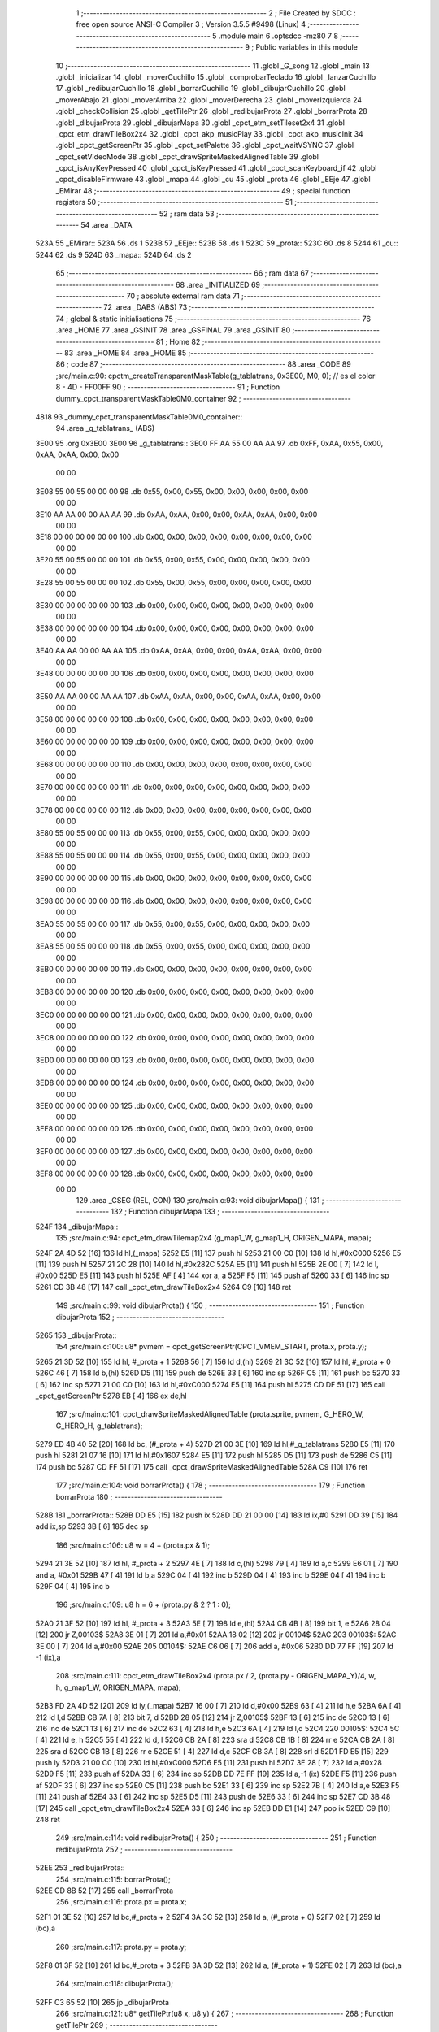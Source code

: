                               1 ;--------------------------------------------------------
                              2 ; File Created by SDCC : free open source ANSI-C Compiler
                              3 ; Version 3.5.5 #9498 (Linux)
                              4 ;--------------------------------------------------------
                              5 	.module main
                              6 	.optsdcc -mz80
                              7 	
                              8 ;--------------------------------------------------------
                              9 ; Public variables in this module
                             10 ;--------------------------------------------------------
                             11 	.globl _G_song
                             12 	.globl _main
                             13 	.globl _inicializar
                             14 	.globl _moverCuchillo
                             15 	.globl _comprobarTeclado
                             16 	.globl _lanzarCuchillo
                             17 	.globl _redibujarCuchillo
                             18 	.globl _borrarCuchillo
                             19 	.globl _dibujarCuchillo
                             20 	.globl _moverAbajo
                             21 	.globl _moverArriba
                             22 	.globl _moverDerecha
                             23 	.globl _moverIzquierda
                             24 	.globl _checkCollision
                             25 	.globl _getTilePtr
                             26 	.globl _redibujarProta
                             27 	.globl _borrarProta
                             28 	.globl _dibujarProta
                             29 	.globl _dibujarMapa
                             30 	.globl _cpct_etm_setTileset2x4
                             31 	.globl _cpct_etm_drawTileBox2x4
                             32 	.globl _cpct_akp_musicPlay
                             33 	.globl _cpct_akp_musicInit
                             34 	.globl _cpct_getScreenPtr
                             35 	.globl _cpct_setPalette
                             36 	.globl _cpct_waitVSYNC
                             37 	.globl _cpct_setVideoMode
                             38 	.globl _cpct_drawSpriteMaskedAlignedTable
                             39 	.globl _cpct_isAnyKeyPressed
                             40 	.globl _cpct_isKeyPressed
                             41 	.globl _cpct_scanKeyboard_if
                             42 	.globl _cpct_disableFirmware
                             43 	.globl _mapa
                             44 	.globl _cu
                             45 	.globl _prota
                             46 	.globl _EEje
                             47 	.globl _EMirar
                             48 ;--------------------------------------------------------
                             49 ; special function registers
                             50 ;--------------------------------------------------------
                             51 ;--------------------------------------------------------
                             52 ; ram data
                             53 ;--------------------------------------------------------
                             54 	.area _DATA
   523A                      55 _EMirar::
   523A                      56 	.ds 1
   523B                      57 _EEje::
   523B                      58 	.ds 1
   523C                      59 _prota::
   523C                      60 	.ds 8
   5244                      61 _cu::
   5244                      62 	.ds 9
   524D                      63 _mapa::
   524D                      64 	.ds 2
                             65 ;--------------------------------------------------------
                             66 ; ram data
                             67 ;--------------------------------------------------------
                             68 	.area _INITIALIZED
                             69 ;--------------------------------------------------------
                             70 ; absolute external ram data
                             71 ;--------------------------------------------------------
                             72 	.area _DABS (ABS)
                             73 ;--------------------------------------------------------
                             74 ; global & static initialisations
                             75 ;--------------------------------------------------------
                             76 	.area _HOME
                             77 	.area _GSINIT
                             78 	.area _GSFINAL
                             79 	.area _GSINIT
                             80 ;--------------------------------------------------------
                             81 ; Home
                             82 ;--------------------------------------------------------
                             83 	.area _HOME
                             84 	.area _HOME
                             85 ;--------------------------------------------------------
                             86 ; code
                             87 ;--------------------------------------------------------
                             88 	.area _CODE
                             89 ;src/main.c:90: cpctm_createTransparentMaskTable(g_tablatrans, 0x3E00, M0, 0); // es el color 8 - 4D - FF00FF
                             90 ;	---------------------------------
                             91 ; Function dummy_cpct_transparentMaskTable0M0_container
                             92 ; ---------------------------------
   4818                      93 _dummy_cpct_transparentMaskTable0M0_container::
                             94 	.area _g_tablatrans_ (ABS) 
   3E00                      95 	.org 0x3E00 
   3E00                      96 	 _g_tablatrans::
   3E00 FF AA 55 00 AA AA    97 	.db 0xFF, 0xAA, 0x55, 0x00, 0xAA, 0xAA, 0x00, 0x00 
        00 00
   3E08 55 00 55 00 00 00    98 	.db 0x55, 0x00, 0x55, 0x00, 0x00, 0x00, 0x00, 0x00 
        00 00
   3E10 AA AA 00 00 AA AA    99 	.db 0xAA, 0xAA, 0x00, 0x00, 0xAA, 0xAA, 0x00, 0x00 
        00 00
   3E18 00 00 00 00 00 00   100 	.db 0x00, 0x00, 0x00, 0x00, 0x00, 0x00, 0x00, 0x00 
        00 00
   3E20 55 00 55 00 00 00   101 	.db 0x55, 0x00, 0x55, 0x00, 0x00, 0x00, 0x00, 0x00 
        00 00
   3E28 55 00 55 00 00 00   102 	.db 0x55, 0x00, 0x55, 0x00, 0x00, 0x00, 0x00, 0x00 
        00 00
   3E30 00 00 00 00 00 00   103 	.db 0x00, 0x00, 0x00, 0x00, 0x00, 0x00, 0x00, 0x00 
        00 00
   3E38 00 00 00 00 00 00   104 	.db 0x00, 0x00, 0x00, 0x00, 0x00, 0x00, 0x00, 0x00 
        00 00
   3E40 AA AA 00 00 AA AA   105 	.db 0xAA, 0xAA, 0x00, 0x00, 0xAA, 0xAA, 0x00, 0x00 
        00 00
   3E48 00 00 00 00 00 00   106 	.db 0x00, 0x00, 0x00, 0x00, 0x00, 0x00, 0x00, 0x00 
        00 00
   3E50 AA AA 00 00 AA AA   107 	.db 0xAA, 0xAA, 0x00, 0x00, 0xAA, 0xAA, 0x00, 0x00 
        00 00
   3E58 00 00 00 00 00 00   108 	.db 0x00, 0x00, 0x00, 0x00, 0x00, 0x00, 0x00, 0x00 
        00 00
   3E60 00 00 00 00 00 00   109 	.db 0x00, 0x00, 0x00, 0x00, 0x00, 0x00, 0x00, 0x00 
        00 00
   3E68 00 00 00 00 00 00   110 	.db 0x00, 0x00, 0x00, 0x00, 0x00, 0x00, 0x00, 0x00 
        00 00
   3E70 00 00 00 00 00 00   111 	.db 0x00, 0x00, 0x00, 0x00, 0x00, 0x00, 0x00, 0x00 
        00 00
   3E78 00 00 00 00 00 00   112 	.db 0x00, 0x00, 0x00, 0x00, 0x00, 0x00, 0x00, 0x00 
        00 00
   3E80 55 00 55 00 00 00   113 	.db 0x55, 0x00, 0x55, 0x00, 0x00, 0x00, 0x00, 0x00 
        00 00
   3E88 55 00 55 00 00 00   114 	.db 0x55, 0x00, 0x55, 0x00, 0x00, 0x00, 0x00, 0x00 
        00 00
   3E90 00 00 00 00 00 00   115 	.db 0x00, 0x00, 0x00, 0x00, 0x00, 0x00, 0x00, 0x00 
        00 00
   3E98 00 00 00 00 00 00   116 	.db 0x00, 0x00, 0x00, 0x00, 0x00, 0x00, 0x00, 0x00 
        00 00
   3EA0 55 00 55 00 00 00   117 	.db 0x55, 0x00, 0x55, 0x00, 0x00, 0x00, 0x00, 0x00 
        00 00
   3EA8 55 00 55 00 00 00   118 	.db 0x55, 0x00, 0x55, 0x00, 0x00, 0x00, 0x00, 0x00 
        00 00
   3EB0 00 00 00 00 00 00   119 	.db 0x00, 0x00, 0x00, 0x00, 0x00, 0x00, 0x00, 0x00 
        00 00
   3EB8 00 00 00 00 00 00   120 	.db 0x00, 0x00, 0x00, 0x00, 0x00, 0x00, 0x00, 0x00 
        00 00
   3EC0 00 00 00 00 00 00   121 	.db 0x00, 0x00, 0x00, 0x00, 0x00, 0x00, 0x00, 0x00 
        00 00
   3EC8 00 00 00 00 00 00   122 	.db 0x00, 0x00, 0x00, 0x00, 0x00, 0x00, 0x00, 0x00 
        00 00
   3ED0 00 00 00 00 00 00   123 	.db 0x00, 0x00, 0x00, 0x00, 0x00, 0x00, 0x00, 0x00 
        00 00
   3ED8 00 00 00 00 00 00   124 	.db 0x00, 0x00, 0x00, 0x00, 0x00, 0x00, 0x00, 0x00 
        00 00
   3EE0 00 00 00 00 00 00   125 	.db 0x00, 0x00, 0x00, 0x00, 0x00, 0x00, 0x00, 0x00 
        00 00
   3EE8 00 00 00 00 00 00   126 	.db 0x00, 0x00, 0x00, 0x00, 0x00, 0x00, 0x00, 0x00 
        00 00
   3EF0 00 00 00 00 00 00   127 	.db 0x00, 0x00, 0x00, 0x00, 0x00, 0x00, 0x00, 0x00 
        00 00
   3EF8 00 00 00 00 00 00   128 	.db 0x00, 0x00, 0x00, 0x00, 0x00, 0x00, 0x00, 0x00 
        00 00
                            129 	.area _CSEG (REL, CON) 
                            130 ;src/main.c:93: void dibujarMapa() {
                            131 ;	---------------------------------
                            132 ; Function dibujarMapa
                            133 ; ---------------------------------
   524F                     134 _dibujarMapa::
                            135 ;src/main.c:94: cpct_etm_drawTilemap2x4 (g_map1_W, g_map1_H, ORIGEN_MAPA, mapa);
   524F 2A 4D 52      [16]  136 	ld	hl,(_mapa)
   5252 E5            [11]  137 	push	hl
   5253 21 00 C0      [10]  138 	ld	hl,#0xC000
   5256 E5            [11]  139 	push	hl
   5257 21 2C 28      [10]  140 	ld	hl,#0x282C
   525A E5            [11]  141 	push	hl
   525B 2E 00         [ 7]  142 	ld	l, #0x00
   525D E5            [11]  143 	push	hl
   525E AF            [ 4]  144 	xor	a, a
   525F F5            [11]  145 	push	af
   5260 33            [ 6]  146 	inc	sp
   5261 CD 3B 48      [17]  147 	call	_cpct_etm_drawTileBox2x4
   5264 C9            [10]  148 	ret
                            149 ;src/main.c:99: void dibujarProta() {
                            150 ;	---------------------------------
                            151 ; Function dibujarProta
                            152 ; ---------------------------------
   5265                     153 _dibujarProta::
                            154 ;src/main.c:100: u8* pvmem = cpct_getScreenPtr(CPCT_VMEM_START, prota.x, prota.y);
   5265 21 3D 52      [10]  155 	ld	hl, #_prota + 1
   5268 56            [ 7]  156 	ld	d,(hl)
   5269 21 3C 52      [10]  157 	ld	hl, #_prota + 0
   526C 46            [ 7]  158 	ld	b,(hl)
   526D D5            [11]  159 	push	de
   526E 33            [ 6]  160 	inc	sp
   526F C5            [11]  161 	push	bc
   5270 33            [ 6]  162 	inc	sp
   5271 21 00 C0      [10]  163 	ld	hl,#0xC000
   5274 E5            [11]  164 	push	hl
   5275 CD DF 51      [17]  165 	call	_cpct_getScreenPtr
   5278 EB            [ 4]  166 	ex	de,hl
                            167 ;src/main.c:101: cpct_drawSpriteMaskedAlignedTable (prota.sprite, pvmem, G_HERO_W, G_HERO_H, g_tablatrans);
   5279 ED 4B 40 52   [20]  168 	ld	bc, (#_prota + 4)
   527D 21 00 3E      [10]  169 	ld	hl,#_g_tablatrans
   5280 E5            [11]  170 	push	hl
   5281 21 07 16      [10]  171 	ld	hl,#0x1607
   5284 E5            [11]  172 	push	hl
   5285 D5            [11]  173 	push	de
   5286 C5            [11]  174 	push	bc
   5287 CD FF 51      [17]  175 	call	_cpct_drawSpriteMaskedAlignedTable
   528A C9            [10]  176 	ret
                            177 ;src/main.c:104: void borrarProta() {
                            178 ;	---------------------------------
                            179 ; Function borrarProta
                            180 ; ---------------------------------
   528B                     181 _borrarProta::
   528B DD E5         [15]  182 	push	ix
   528D DD 21 00 00   [14]  183 	ld	ix,#0
   5291 DD 39         [15]  184 	add	ix,sp
   5293 3B            [ 6]  185 	dec	sp
                            186 ;src/main.c:106: u8 w = 4 + (prota.px & 1);
   5294 21 3E 52      [10]  187 	ld	hl, #_prota + 2
   5297 4E            [ 7]  188 	ld	c,(hl)
   5298 79            [ 4]  189 	ld	a,c
   5299 E6 01         [ 7]  190 	and	a, #0x01
   529B 47            [ 4]  191 	ld	b,a
   529C 04            [ 4]  192 	inc	b
   529D 04            [ 4]  193 	inc	b
   529E 04            [ 4]  194 	inc	b
   529F 04            [ 4]  195 	inc	b
                            196 ;src/main.c:109: u8 h = 6 + (prota.py & 2 ? 1 : 0);
   52A0 21 3F 52      [10]  197 	ld	hl, #_prota + 3
   52A3 5E            [ 7]  198 	ld	e,(hl)
   52A4 CB 4B         [ 8]  199 	bit	1, e
   52A6 28 04         [12]  200 	jr	Z,00103$
   52A8 3E 01         [ 7]  201 	ld	a,#0x01
   52AA 18 02         [12]  202 	jr	00104$
   52AC                     203 00103$:
   52AC 3E 00         [ 7]  204 	ld	a,#0x00
   52AE                     205 00104$:
   52AE C6 06         [ 7]  206 	add	a, #0x06
   52B0 DD 77 FF      [19]  207 	ld	-1 (ix),a
                            208 ;src/main.c:111: cpct_etm_drawTileBox2x4 (prota.px / 2, (prota.py - ORIGEN_MAPA_Y)/4, w, h, g_map1_W, ORIGEN_MAPA, mapa);
   52B3 FD 2A 4D 52   [20]  209 	ld	iy,(_mapa)
   52B7 16 00         [ 7]  210 	ld	d,#0x00
   52B9 63            [ 4]  211 	ld	h,e
   52BA 6A            [ 4]  212 	ld	l,d
   52BB CB 7A         [ 8]  213 	bit	7, d
   52BD 28 05         [12]  214 	jr	Z,00105$
   52BF 13            [ 6]  215 	inc	de
   52C0 13            [ 6]  216 	inc	de
   52C1 13            [ 6]  217 	inc	de
   52C2 63            [ 4]  218 	ld	h,e
   52C3 6A            [ 4]  219 	ld	l,d
   52C4                     220 00105$:
   52C4 5C            [ 4]  221 	ld	e, h
   52C5 55            [ 4]  222 	ld	d, l
   52C6 CB 2A         [ 8]  223 	sra	d
   52C8 CB 1B         [ 8]  224 	rr	e
   52CA CB 2A         [ 8]  225 	sra	d
   52CC CB 1B         [ 8]  226 	rr	e
   52CE 51            [ 4]  227 	ld	d,c
   52CF CB 3A         [ 8]  228 	srl	d
   52D1 FD E5         [15]  229 	push	iy
   52D3 21 00 C0      [10]  230 	ld	hl,#0xC000
   52D6 E5            [11]  231 	push	hl
   52D7 3E 28         [ 7]  232 	ld	a,#0x28
   52D9 F5            [11]  233 	push	af
   52DA 33            [ 6]  234 	inc	sp
   52DB DD 7E FF      [19]  235 	ld	a,-1 (ix)
   52DE F5            [11]  236 	push	af
   52DF 33            [ 6]  237 	inc	sp
   52E0 C5            [11]  238 	push	bc
   52E1 33            [ 6]  239 	inc	sp
   52E2 7B            [ 4]  240 	ld	a,e
   52E3 F5            [11]  241 	push	af
   52E4 33            [ 6]  242 	inc	sp
   52E5 D5            [11]  243 	push	de
   52E6 33            [ 6]  244 	inc	sp
   52E7 CD 3B 48      [17]  245 	call	_cpct_etm_drawTileBox2x4
   52EA 33            [ 6]  246 	inc	sp
   52EB DD E1         [14]  247 	pop	ix
   52ED C9            [10]  248 	ret
                            249 ;src/main.c:114: void redibujarProta() {
                            250 ;	---------------------------------
                            251 ; Function redibujarProta
                            252 ; ---------------------------------
   52EE                     253 _redibujarProta::
                            254 ;src/main.c:115: borrarProta();
   52EE CD 8B 52      [17]  255 	call	_borrarProta
                            256 ;src/main.c:116: prota.px = prota.x;
   52F1 01 3E 52      [10]  257 	ld	bc,#_prota + 2
   52F4 3A 3C 52      [13]  258 	ld	a, (#_prota + 0)
   52F7 02            [ 7]  259 	ld	(bc),a
                            260 ;src/main.c:117: prota.py = prota.y;
   52F8 01 3F 52      [10]  261 	ld	bc,#_prota + 3
   52FB 3A 3D 52      [13]  262 	ld	a, (#_prota + 1)
   52FE 02            [ 7]  263 	ld	(bc),a
                            264 ;src/main.c:118: dibujarProta();
   52FF C3 65 52      [10]  265 	jp  _dibujarProta
                            266 ;src/main.c:121: u8* getTilePtr(u8 x, u8 y) {
                            267 ;	---------------------------------
                            268 ; Function getTilePtr
                            269 ; ---------------------------------
   5302                     270 _getTilePtr::
                            271 ;src/main.c:122: return mapa + (y-ORIGEN_MAPA_Y)/4*g_map1_W + x/2;
   5302 FD 21 03 00   [14]  272 	ld	iy,#3
   5306 FD 39         [15]  273 	add	iy,sp
   5308 FD 6E 00      [19]  274 	ld	l,0 (iy)
   530B 26 00         [ 7]  275 	ld	h,#0x00
   530D 4D            [ 4]  276 	ld	c,l
   530E 5C            [ 4]  277 	ld	e,h
   530F CB 7C         [ 8]  278 	bit	7, h
   5311 28 05         [12]  279 	jr	Z,00103$
   5313 23            [ 6]  280 	inc	hl
   5314 23            [ 6]  281 	inc	hl
   5315 23            [ 6]  282 	inc	hl
   5316 4D            [ 4]  283 	ld	c,l
   5317 5C            [ 4]  284 	ld	e,h
   5318                     285 00103$:
   5318 43            [ 4]  286 	ld	b, e
   5319 CB 28         [ 8]  287 	sra	b
   531B CB 19         [ 8]  288 	rr	c
   531D CB 28         [ 8]  289 	sra	b
   531F CB 19         [ 8]  290 	rr	c
   5321 69            [ 4]  291 	ld	l, c
   5322 60            [ 4]  292 	ld	h, b
   5323 29            [11]  293 	add	hl, hl
   5324 29            [11]  294 	add	hl, hl
   5325 09            [11]  295 	add	hl, bc
   5326 29            [11]  296 	add	hl, hl
   5327 29            [11]  297 	add	hl, hl
   5328 29            [11]  298 	add	hl, hl
   5329 ED 5B 4D 52   [20]  299 	ld	de,(_mapa)
   532D 19            [11]  300 	add	hl,de
   532E FD 21 02 00   [14]  301 	ld	iy,#2
   5332 FD 39         [15]  302 	add	iy,sp
   5334 FD 4E 00      [19]  303 	ld	c,0 (iy)
   5337 CB 39         [ 8]  304 	srl	c
   5339 59            [ 4]  305 	ld	e,c
   533A 16 00         [ 7]  306 	ld	d,#0x00
   533C 19            [11]  307 	add	hl,de
   533D C9            [10]  308 	ret
                            309 ;src/main.c:125: u8 checkCollision(int direction) { // check optimization
                            310 ;	---------------------------------
                            311 ; Function checkCollision
                            312 ; ---------------------------------
   533E                     313 _checkCollision::
   533E DD E5         [15]  314 	push	ix
   5340 DD 21 00 00   [14]  315 	ld	ix,#0
   5344 DD 39         [15]  316 	add	ix,sp
   5346 F5            [11]  317 	push	af
   5347 F5            [11]  318 	push	af
                            319 ;src/main.c:128: switch (direction) {
   5348 DD CB 05 7E   [20]  320 	bit	7, 5 (ix)
   534C C2 17 54      [10]  321 	jp	NZ,00105$
   534F 3E 03         [ 7]  322 	ld	a,#0x03
   5351 DD BE 04      [19]  323 	cp	a, 4 (ix)
   5354 3E 00         [ 7]  324 	ld	a,#0x00
   5356 DD 9E 05      [19]  325 	sbc	a, 5 (ix)
   5359 E2 5E 53      [10]  326 	jp	PO, 00123$
   535C EE 80         [ 7]  327 	xor	a, #0x80
   535E                     328 00123$:
   535E FA 17 54      [10]  329 	jp	M,00105$
   5361 DD 5E 04      [19]  330 	ld	e,4 (ix)
   5364 16 00         [ 7]  331 	ld	d,#0x00
   5366 21 6C 53      [10]  332 	ld	hl,#00124$
   5369 19            [11]  333 	add	hl,de
   536A 19            [11]  334 	add	hl,de
                            335 ;src/main.c:129: case 0:
   536B E9            [ 4]  336 	jp	(hl)
   536C                     337 00124$:
   536C 18 06         [12]  338 	jr	00101$
   536E 18 2F         [12]  339 	jr	00102$
   5370 18 56         [12]  340 	jr	00103$
   5372 18 79         [12]  341 	jr	00104$
   5374                     342 00101$:
                            343 ;src/main.c:130: headTile = getTilePtr(prota.x + G_HERO_W - 3, prota.y);
   5374 21 3D 52      [10]  344 	ld	hl, #(_prota + 0x0001) + 0
   5377 46            [ 7]  345 	ld	b,(hl)
   5378 3A 3C 52      [13]  346 	ld	a, (#_prota + 0)
   537B C6 04         [ 7]  347 	add	a, #0x04
   537D C5            [11]  348 	push	bc
   537E 33            [ 6]  349 	inc	sp
   537F F5            [11]  350 	push	af
   5380 33            [ 6]  351 	inc	sp
   5381 CD 02 53      [17]  352 	call	_getTilePtr
   5384 F1            [10]  353 	pop	af
   5385 4D            [ 4]  354 	ld	c,l
   5386 44            [ 4]  355 	ld	b,h
                            356 ;src/main.c:131: feetTile = getTilePtr(prota.x + G_HERO_W - 3, prota.y + ALTO_PROTA);
   5387 3A 3D 52      [13]  357 	ld	a, (#(_prota + 0x0001) + 0)
   538A C6 16         [ 7]  358 	add	a, #0x16
   538C 57            [ 4]  359 	ld	d,a
   538D 3A 3C 52      [13]  360 	ld	a, (#_prota + 0)
   5390 C6 04         [ 7]  361 	add	a, #0x04
   5392 C5            [11]  362 	push	bc
   5393 D5            [11]  363 	push	de
   5394 33            [ 6]  364 	inc	sp
   5395 F5            [11]  365 	push	af
   5396 33            [ 6]  366 	inc	sp
   5397 CD 02 53      [17]  367 	call	_getTilePtr
   539A F1            [10]  368 	pop	af
   539B EB            [ 4]  369 	ex	de,hl
   539C C1            [10]  370 	pop	bc
                            371 ;src/main.c:132: break;
   539D 18 78         [12]  372 	jr	00105$
                            373 ;src/main.c:133: case 1:
   539F                     374 00102$:
                            375 ;src/main.c:134: headTile = getTilePtr(prota.x - 1, prota.y);
   539F 21 3D 52      [10]  376 	ld	hl, #(_prota + 0x0001) + 0
   53A2 46            [ 7]  377 	ld	b,(hl)
   53A3 21 3C 52      [10]  378 	ld	hl, #_prota + 0
   53A6 56            [ 7]  379 	ld	d,(hl)
   53A7 15            [ 4]  380 	dec	d
   53A8 4A            [ 4]  381 	ld	c, d
   53A9 C5            [11]  382 	push	bc
   53AA CD 02 53      [17]  383 	call	_getTilePtr
   53AD F1            [10]  384 	pop	af
   53AE 4D            [ 4]  385 	ld	c,l
   53AF 44            [ 4]  386 	ld	b,h
                            387 ;src/main.c:135: feetTile = getTilePtr(prota.x - 1, prota.y + ALTO_PROTA);
   53B0 3A 3D 52      [13]  388 	ld	a, (#(_prota + 0x0001) + 0)
   53B3 C6 16         [ 7]  389 	add	a, #0x16
   53B5 57            [ 4]  390 	ld	d,a
   53B6 3A 3C 52      [13]  391 	ld	a, (#_prota + 0)
   53B9 C6 FF         [ 7]  392 	add	a,#0xFF
   53BB C5            [11]  393 	push	bc
   53BC D5            [11]  394 	push	de
   53BD 33            [ 6]  395 	inc	sp
   53BE F5            [11]  396 	push	af
   53BF 33            [ 6]  397 	inc	sp
   53C0 CD 02 53      [17]  398 	call	_getTilePtr
   53C3 F1            [10]  399 	pop	af
   53C4 EB            [ 4]  400 	ex	de,hl
   53C5 C1            [10]  401 	pop	bc
                            402 ;src/main.c:136: break;
   53C6 18 4F         [12]  403 	jr	00105$
                            404 ;src/main.c:137: case 2:
   53C8                     405 00103$:
                            406 ;src/main.c:138: headTile = getTilePtr(prota.x, prota.y - 1);
   53C8 21 3D 52      [10]  407 	ld	hl, #(_prota + 0x0001) + 0
   53CB 46            [ 7]  408 	ld	b,(hl)
   53CC 05            [ 4]  409 	dec	b
   53CD 21 3C 52      [10]  410 	ld	hl, #_prota + 0
   53D0 4E            [ 7]  411 	ld	c, (hl)
   53D1 C5            [11]  412 	push	bc
   53D2 CD 02 53      [17]  413 	call	_getTilePtr
   53D5 F1            [10]  414 	pop	af
   53D6 4D            [ 4]  415 	ld	c,l
   53D7 44            [ 4]  416 	ld	b,h
                            417 ;src/main.c:139: feetTile = getTilePtr(prota.x, prota.y - 1);
   53D8 3A 3D 52      [13]  418 	ld	a, (#(_prota + 0x0001) + 0)
   53DB 57            [ 4]  419 	ld	d,a
   53DC 15            [ 4]  420 	dec	d
   53DD 3A 3C 52      [13]  421 	ld	a, (#_prota + 0)
   53E0 C5            [11]  422 	push	bc
   53E1 D5            [11]  423 	push	de
   53E2 33            [ 6]  424 	inc	sp
   53E3 F5            [11]  425 	push	af
   53E4 33            [ 6]  426 	inc	sp
   53E5 CD 02 53      [17]  427 	call	_getTilePtr
   53E8 F1            [10]  428 	pop	af
   53E9 EB            [ 4]  429 	ex	de,hl
   53EA C1            [10]  430 	pop	bc
                            431 ;src/main.c:140: break;
   53EB 18 2A         [12]  432 	jr	00105$
                            433 ;src/main.c:141: case 3:
   53ED                     434 00104$:
                            435 ;src/main.c:142: headTile = getTilePtr(prota.x + 2, prota.y + ALTO_PROTA + 1);
   53ED 3A 3D 52      [13]  436 	ld	a, (#(_prota + 0x0001) + 0)
   53F0 C6 17         [ 7]  437 	add	a, #0x17
   53F2 47            [ 4]  438 	ld	b,a
   53F3 21 3C 52      [10]  439 	ld	hl, #_prota + 0
   53F6 56            [ 7]  440 	ld	d,(hl)
   53F7 14            [ 4]  441 	inc	d
   53F8 14            [ 4]  442 	inc	d
   53F9 4A            [ 4]  443 	ld	c, d
   53FA C5            [11]  444 	push	bc
   53FB CD 02 53      [17]  445 	call	_getTilePtr
   53FE F1            [10]  446 	pop	af
   53FF 4D            [ 4]  447 	ld	c,l
   5400 44            [ 4]  448 	ld	b,h
                            449 ;src/main.c:143: feetTile = getTilePtr(prota.x + 2, prota.y + ALTO_PROTA + 1);
   5401 3A 3D 52      [13]  450 	ld	a, (#(_prota + 0x0001) + 0)
   5404 C6 17         [ 7]  451 	add	a, #0x17
   5406 57            [ 4]  452 	ld	d,a
   5407 3A 3C 52      [13]  453 	ld	a, (#_prota + 0)
   540A C6 02         [ 7]  454 	add	a, #0x02
   540C C5            [11]  455 	push	bc
   540D D5            [11]  456 	push	de
   540E 33            [ 6]  457 	inc	sp
   540F F5            [11]  458 	push	af
   5410 33            [ 6]  459 	inc	sp
   5411 CD 02 53      [17]  460 	call	_getTilePtr
   5414 F1            [10]  461 	pop	af
   5415 EB            [ 4]  462 	ex	de,hl
   5416 C1            [10]  463 	pop	bc
                            464 ;src/main.c:145: }
   5417                     465 00105$:
                            466 ;src/main.c:147: if (*headTile > 0 || *feetTile > 0)
   5417 0A            [ 7]  467 	ld	a,(bc)
   5418 B7            [ 4]  468 	or	a, a
   5419 20 04         [12]  469 	jr	NZ,00106$
   541B 1A            [ 7]  470 	ld	a,(de)
   541C B7            [ 4]  471 	or	a, a
   541D 28 04         [12]  472 	jr	Z,00107$
   541F                     473 00106$:
                            474 ;src/main.c:148: return 1;
   541F 2E 01         [ 7]  475 	ld	l,#0x01
   5421 18 02         [12]  476 	jr	00109$
   5423                     477 00107$:
                            478 ;src/main.c:150: return 0;
   5423 2E 00         [ 7]  479 	ld	l,#0x00
   5425                     480 00109$:
   5425 DD F9         [10]  481 	ld	sp, ix
   5427 DD E1         [14]  482 	pop	ix
   5429 C9            [10]  483 	ret
                            484 ;src/main.c:153: void moverIzquierda() {
                            485 ;	---------------------------------
                            486 ; Function moverIzquierda
                            487 ; ---------------------------------
   542A                     488 _moverIzquierda::
                            489 ;src/main.c:154: if (prota.x > LIMITE_IZQUIERDO) {
   542A 01 3C 52      [10]  490 	ld	bc,#_prota+0
   542D 0A            [ 7]  491 	ld	a,(bc)
   542E 5F            [ 4]  492 	ld	e,a
   542F 3E 04         [ 7]  493 	ld	a,#0x04
   5431 93            [ 4]  494 	sub	a, e
   5432 D0            [11]  495 	ret	NC
                            496 ;src/main.c:155: if (!checkCollision(M_izquierda)) {
   5433 C5            [11]  497 	push	bc
   5434 21 01 00      [10]  498 	ld	hl,#0x0001
   5437 E5            [11]  499 	push	hl
   5438 CD 3E 53      [17]  500 	call	_checkCollision
   543B F1            [10]  501 	pop	af
   543C C1            [10]  502 	pop	bc
   543D 7D            [ 4]  503 	ld	a,l
   543E B7            [ 4]  504 	or	a, a
   543F 20 09         [12]  505 	jr	NZ,00102$
                            506 ;src/main.c:156: prota.x--;
   5441 0A            [ 7]  507 	ld	a,(bc)
   5442 C6 FF         [ 7]  508 	add	a,#0xFF
   5444 02            [ 7]  509 	ld	(bc),a
                            510 ;src/main.c:157: prota.mover = SI;
   5445 21 42 52      [10]  511 	ld	hl,#(_prota + 0x0006)
   5448 36 01         [10]  512 	ld	(hl),#0x01
   544A                     513 00102$:
                            514 ;src/main.c:159: prota.mira = M_izquierda;
   544A 21 43 52      [10]  515 	ld	hl,#(_prota + 0x0007)
   544D 36 01         [10]  516 	ld	(hl),#0x01
   544F C9            [10]  517 	ret
                            518 ;src/main.c:164: void moverDerecha() {
                            519 ;	---------------------------------
                            520 ; Function moverDerecha
                            521 ; ---------------------------------
   5450                     522 _moverDerecha::
                            523 ;src/main.c:165: if (prota.x < LIMITE_DERECHO - G_HERO_W) {
   5450 21 3C 52      [10]  524 	ld	hl,#_prota+0
   5453 7E            [ 7]  525 	ld	a, (hl)
   5454 D6 45         [ 7]  526 	sub	a, #0x45
   5456 D0            [11]  527 	ret	NC
                            528 ;src/main.c:166: if (!checkCollision(M_derecha)) {
   5457 E5            [11]  529 	push	hl
   5458 01 00 00      [10]  530 	ld	bc,#0x0000
   545B C5            [11]  531 	push	bc
   545C CD 3E 53      [17]  532 	call	_checkCollision
   545F F1            [10]  533 	pop	af
   5460 7D            [ 4]  534 	ld	a,l
   5461 E1            [10]  535 	pop	hl
   5462 B7            [ 4]  536 	or	a, a
   5463 20 08         [12]  537 	jr	NZ,00102$
                            538 ;src/main.c:167: prota.x++;
   5465 4E            [ 7]  539 	ld	c,(hl)
   5466 0C            [ 4]  540 	inc	c
   5467 71            [ 7]  541 	ld	(hl),c
                            542 ;src/main.c:168: prota.mover = SI;
   5468 21 42 52      [10]  543 	ld	hl,#(_prota + 0x0006)
   546B 36 01         [10]  544 	ld	(hl),#0x01
   546D                     545 00102$:
                            546 ;src/main.c:170: prota.mira = M_derecha;
   546D 21 43 52      [10]  547 	ld	hl,#(_prota + 0x0007)
   5470 36 00         [10]  548 	ld	(hl),#0x00
   5472 C9            [10]  549 	ret
                            550 ;src/main.c:174: void moverArriba() {
                            551 ;	---------------------------------
                            552 ; Function moverArriba
                            553 ; ---------------------------------
   5473                     554 _moverArriba::
                            555 ;src/main.c:175: if (prota.y > LIMITE_SUPERIOR) {
   5473 21 3D 52      [10]  556 	ld	hl,#_prota + 1
   5476 4E            [ 7]  557 	ld	c,(hl)
   5477 3E 08         [ 7]  558 	ld	a,#0x08
   5479 91            [ 4]  559 	sub	a, c
   547A D0            [11]  560 	ret	NC
                            561 ;src/main.c:176: if (!checkCollision(M_arriba)) {
   547B E5            [11]  562 	push	hl
   547C 01 02 00      [10]  563 	ld	bc,#0x0002
   547F C5            [11]  564 	push	bc
   5480 CD 3E 53      [17]  565 	call	_checkCollision
   5483 F1            [10]  566 	pop	af
   5484 7D            [ 4]  567 	ld	a,l
   5485 E1            [10]  568 	pop	hl
   5486 B7            [ 4]  569 	or	a, a
   5487 20 08         [12]  570 	jr	NZ,00102$
                            571 ;src/main.c:177: prota.y--;
   5489 4E            [ 7]  572 	ld	c,(hl)
   548A 0D            [ 4]  573 	dec	c
   548B 71            [ 7]  574 	ld	(hl),c
                            575 ;src/main.c:178: prota.mover  = SI;
   548C 21 42 52      [10]  576 	ld	hl,#(_prota + 0x0006)
   548F 36 01         [10]  577 	ld	(hl),#0x01
   5491                     578 00102$:
                            579 ;src/main.c:180: prota.mira = M_arriba;
   5491 21 43 52      [10]  580 	ld	hl,#(_prota + 0x0007)
   5494 36 02         [10]  581 	ld	(hl),#0x02
   5496 C9            [10]  582 	ret
                            583 ;src/main.c:184: void moverAbajo() {
                            584 ;	---------------------------------
                            585 ; Function moverAbajo
                            586 ; ---------------------------------
   5497                     587 _moverAbajo::
                            588 ;src/main.c:185: if(prota.y < LIMITE_INFERIOR - G_HERO_H){
   5497 21 3D 52      [10]  589 	ld	hl,#_prota + 1
   549A 7E            [ 7]  590 	ld	a, (hl)
   549B D6 92         [ 7]  591 	sub	a, #0x92
   549D D0            [11]  592 	ret	NC
                            593 ;src/main.c:186: if (!checkCollision(M_abajo)) {
   549E E5            [11]  594 	push	hl
   549F 01 03 00      [10]  595 	ld	bc,#0x0003
   54A2 C5            [11]  596 	push	bc
   54A3 CD 3E 53      [17]  597 	call	_checkCollision
   54A6 F1            [10]  598 	pop	af
   54A7 7D            [ 4]  599 	ld	a,l
   54A8 E1            [10]  600 	pop	hl
   54A9 B7            [ 4]  601 	or	a, a
   54AA 20 08         [12]  602 	jr	NZ,00102$
                            603 ;src/main.c:187: prota.y++;
   54AC 4E            [ 7]  604 	ld	c,(hl)
   54AD 0C            [ 4]  605 	inc	c
   54AE 71            [ 7]  606 	ld	(hl),c
                            607 ;src/main.c:188: prota.mover  = SI;
   54AF 21 42 52      [10]  608 	ld	hl,#(_prota + 0x0006)
   54B2 36 01         [10]  609 	ld	(hl),#0x01
   54B4                     610 00102$:
                            611 ;src/main.c:190: prota.mira = M_abajo;
   54B4 21 43 52      [10]  612 	ld	hl,#(_prota + 0x0007)
   54B7 36 03         [10]  613 	ld	(hl),#0x03
   54B9 C9            [10]  614 	ret
                            615 ;src/main.c:194: void dibujarCuchillo(u8 eje) {
                            616 ;	---------------------------------
                            617 ; Function dibujarCuchillo
                            618 ; ---------------------------------
   54BA                     619 _dibujarCuchillo::
   54BA DD E5         [15]  620 	push	ix
   54BC DD 21 00 00   [14]  621 	ld	ix,#0
   54C0 DD 39         [15]  622 	add	ix,sp
   54C2 F5            [11]  623 	push	af
                            624 ;src/main.c:195: u8* pvmem = cpct_getScreenPtr(CPCT_VMEM_START, cu.x, cu.y);
   54C3 21 45 52      [10]  625 	ld	hl, #_cu + 1
   54C6 56            [ 7]  626 	ld	d,(hl)
   54C7 21 44 52      [10]  627 	ld	hl, #_cu + 0
   54CA 46            [ 7]  628 	ld	b,(hl)
   54CB D5            [11]  629 	push	de
   54CC 33            [ 6]  630 	inc	sp
   54CD C5            [11]  631 	push	bc
   54CE 33            [ 6]  632 	inc	sp
   54CF 21 00 C0      [10]  633 	ld	hl,#0xC000
   54D2 E5            [11]  634 	push	hl
   54D3 CD DF 51      [17]  635 	call	_cpct_getScreenPtr
                            636 ;src/main.c:197: cpct_drawSpriteMaskedAlignedTable (cu.sprite, pvmem, G_KNIFEX_0_W, G_KNIFEX_0_H, g_tablatrans);
   54D6 33            [ 6]  637 	inc	sp
   54D7 33            [ 6]  638 	inc	sp
   54D8 E5            [11]  639 	push	hl
                            640 ;src/main.c:196: if(eje == E_X){
   54D9 DD 7E 04      [19]  641 	ld	a,4 (ix)
   54DC B7            [ 4]  642 	or	a, a
   54DD 20 19         [12]  643 	jr	NZ,00104$
                            644 ;src/main.c:197: cpct_drawSpriteMaskedAlignedTable (cu.sprite, pvmem, G_KNIFEX_0_W, G_KNIFEX_0_H, g_tablatrans);
   54DF 11 00 3E      [10]  645 	ld	de,#_g_tablatrans+0
   54E2 ED 4B 48 52   [20]  646 	ld	bc, (#(_cu + 0x0004) + 0)
   54E6 D5            [11]  647 	push	de
   54E7 21 03 03      [10]  648 	ld	hl,#0x0303
   54EA E5            [11]  649 	push	hl
   54EB DD 6E FE      [19]  650 	ld	l,-2 (ix)
   54EE DD 66 FF      [19]  651 	ld	h,-1 (ix)
   54F1 E5            [11]  652 	push	hl
   54F2 C5            [11]  653 	push	bc
   54F3 CD FF 51      [17]  654 	call	_cpct_drawSpriteMaskedAlignedTable
   54F6 18 1D         [12]  655 	jr	00106$
   54F8                     656 00104$:
                            657 ;src/main.c:200: else if(eje == E_Y){
   54F8 DD 7E 04      [19]  658 	ld	a,4 (ix)
   54FB 3D            [ 4]  659 	dec	a
   54FC 20 17         [12]  660 	jr	NZ,00106$
                            661 ;src/main.c:201: cpct_drawSpriteMaskedAlignedTable (cu.sprite, pvmem, G_KNIFEY_0_W, G_KNIFEY_0_H, g_tablatrans);
   54FE 11 00 3E      [10]  662 	ld	de,#_g_tablatrans+0
   5501 ED 4B 48 52   [20]  663 	ld	bc, (#(_cu + 0x0004) + 0)
   5505 D5            [11]  664 	push	de
   5506 21 02 06      [10]  665 	ld	hl,#0x0602
   5509 E5            [11]  666 	push	hl
   550A DD 6E FE      [19]  667 	ld	l,-2 (ix)
   550D DD 66 FF      [19]  668 	ld	h,-1 (ix)
   5510 E5            [11]  669 	push	hl
   5511 C5            [11]  670 	push	bc
   5512 CD FF 51      [17]  671 	call	_cpct_drawSpriteMaskedAlignedTable
   5515                     672 00106$:
   5515 DD F9         [10]  673 	ld	sp, ix
   5517 DD E1         [14]  674 	pop	ix
   5519 C9            [10]  675 	ret
                            676 ;src/main.c:205: void borrarCuchillo() {
                            677 ;	---------------------------------
                            678 ; Function borrarCuchillo
                            679 ; ---------------------------------
   551A                     680 _borrarCuchillo::
   551A DD E5         [15]  681 	push	ix
   551C DD 21 00 00   [14]  682 	ld	ix,#0
   5520 DD 39         [15]  683 	add	ix,sp
   5522 3B            [ 6]  684 	dec	sp
                            685 ;src/main.c:206: u8 w = 2 + (cu.px & 1);
   5523 21 46 52      [10]  686 	ld	hl, #_cu + 2
   5526 4E            [ 7]  687 	ld	c,(hl)
   5527 79            [ 4]  688 	ld	a,c
   5528 E6 01         [ 7]  689 	and	a, #0x01
   552A 47            [ 4]  690 	ld	b,a
   552B 04            [ 4]  691 	inc	b
   552C 04            [ 4]  692 	inc	b
                            693 ;src/main.c:207: u8 h = 2 + (cu.py & 3 ? 1 : 0);
   552D 21 47 52      [10]  694 	ld	hl, #_cu + 3
   5530 5E            [ 7]  695 	ld	e,(hl)
   5531 7B            [ 4]  696 	ld	a,e
   5532 E6 03         [ 7]  697 	and	a, #0x03
   5534 28 04         [12]  698 	jr	Z,00103$
   5536 3E 01         [ 7]  699 	ld	a,#0x01
   5538 18 02         [12]  700 	jr	00104$
   553A                     701 00103$:
   553A 3E 00         [ 7]  702 	ld	a,#0x00
   553C                     703 00104$:
   553C C6 02         [ 7]  704 	add	a, #0x02
   553E DD 77 FF      [19]  705 	ld	-1 (ix),a
                            706 ;src/main.c:208: cpct_etm_drawTileBox2x4 (cu.px / 2, (cu.py - ORIGEN_MAPA_Y)/4, w, h, g_map1_W, ORIGEN_MAPA, mapa);
   5541 FD 2A 4D 52   [20]  707 	ld	iy,(_mapa)
   5545 16 00         [ 7]  708 	ld	d,#0x00
   5547 63            [ 4]  709 	ld	h,e
   5548 6A            [ 4]  710 	ld	l,d
   5549 CB 7A         [ 8]  711 	bit	7, d
   554B 28 05         [12]  712 	jr	Z,00105$
   554D 13            [ 6]  713 	inc	de
   554E 13            [ 6]  714 	inc	de
   554F 13            [ 6]  715 	inc	de
   5550 63            [ 4]  716 	ld	h,e
   5551 6A            [ 4]  717 	ld	l,d
   5552                     718 00105$:
   5552 5C            [ 4]  719 	ld	e, h
   5553 55            [ 4]  720 	ld	d, l
   5554 CB 2A         [ 8]  721 	sra	d
   5556 CB 1B         [ 8]  722 	rr	e
   5558 CB 2A         [ 8]  723 	sra	d
   555A CB 1B         [ 8]  724 	rr	e
   555C 51            [ 4]  725 	ld	d,c
   555D CB 3A         [ 8]  726 	srl	d
   555F FD E5         [15]  727 	push	iy
   5561 21 00 C0      [10]  728 	ld	hl,#0xC000
   5564 E5            [11]  729 	push	hl
   5565 3E 28         [ 7]  730 	ld	a,#0x28
   5567 F5            [11]  731 	push	af
   5568 33            [ 6]  732 	inc	sp
   5569 DD 7E FF      [19]  733 	ld	a,-1 (ix)
   556C F5            [11]  734 	push	af
   556D 33            [ 6]  735 	inc	sp
   556E C5            [11]  736 	push	bc
   556F 33            [ 6]  737 	inc	sp
   5570 7B            [ 4]  738 	ld	a,e
   5571 F5            [11]  739 	push	af
   5572 33            [ 6]  740 	inc	sp
   5573 D5            [11]  741 	push	de
   5574 33            [ 6]  742 	inc	sp
   5575 CD 3B 48      [17]  743 	call	_cpct_etm_drawTileBox2x4
   5578 33            [ 6]  744 	inc	sp
   5579 DD E1         [14]  745 	pop	ix
   557B C9            [10]  746 	ret
                            747 ;src/main.c:211: void redibujarCuchillo() {
                            748 ;	---------------------------------
                            749 ; Function redibujarCuchillo
                            750 ; ---------------------------------
   557C                     751 _redibujarCuchillo::
                            752 ;src/main.c:212: borrarCuchillo();
   557C CD 1A 55      [17]  753 	call	_borrarCuchillo
                            754 ;src/main.c:213: cu.px = cu.x;
   557F 3A 44 52      [13]  755 	ld	a, (#_cu + 0)
   5582 32 46 52      [13]  756 	ld	(#(_cu + 0x0002)),a
                            757 ;src/main.c:214: cu.py = cu.y;
   5585 3A 45 52      [13]  758 	ld	a, (#_cu + 1)
   5588 32 47 52      [13]  759 	ld	(#(_cu + 0x0003)),a
                            760 ;src/main.c:215: dibujarCuchillo(cu.eje);
   558B 21 4C 52      [10]  761 	ld	hl, #_cu + 8
   558E 46            [ 7]  762 	ld	b,(hl)
   558F C5            [11]  763 	push	bc
   5590 33            [ 6]  764 	inc	sp
   5591 CD BA 54      [17]  765 	call	_dibujarCuchillo
   5594 33            [ 6]  766 	inc	sp
   5595 C9            [10]  767 	ret
                            768 ;src/main.c:219: void lanzarCuchillo(){
                            769 ;	---------------------------------
                            770 ; Function lanzarCuchillo
                            771 ; ---------------------------------
   5596                     772 _lanzarCuchillo::
                            773 ;src/main.c:220: cu.lanzado = SI;
   5596 11 44 52      [10]  774 	ld	de,#_cu+0
   5599 21 4A 52      [10]  775 	ld	hl,#(_cu + 0x0006)
   559C 36 01         [10]  776 	ld	(hl),#0x01
                            777 ;src/main.c:221: if(prota.mira == M_derecha){
   559E 21 43 52      [10]  778 	ld	hl, #_prota + 7
   55A1 4E            [ 7]  779 	ld	c,(hl)
                            780 ;src/main.c:222: cu.direccion = M_derecha;
                            781 ;src/main.c:224: cu.y=prota.y + G_HERO_H /2;
                            782 ;src/main.c:225: cu.sprite=g_knifeX_0;
                            783 ;src/main.c:226: cu.eje = E_X;
                            784 ;src/main.c:221: if(prota.mira == M_derecha){
   55A2 79            [ 4]  785 	ld	a,c
   55A3 B7            [ 4]  786 	or	a, a
   55A4 20 29         [12]  787 	jr	NZ,00110$
                            788 ;src/main.c:222: cu.direccion = M_derecha;
   55A6 21 4B 52      [10]  789 	ld	hl,#(_cu + 0x0007)
   55A9 36 00         [10]  790 	ld	(hl),#0x00
                            791 ;src/main.c:223: cu.x=prota.x + G_HERO_W;
   55AB 3A 3C 52      [13]  792 	ld	a, (#_prota + 0)
   55AE C6 07         [ 7]  793 	add	a, #0x07
   55B0 12            [ 7]  794 	ld	(de),a
                            795 ;src/main.c:224: cu.y=prota.y + G_HERO_H /2;
   55B1 3A 3D 52      [13]  796 	ld	a, (#(_prota + 0x0001) + 0)
   55B4 C6 0B         [ 7]  797 	add	a, #0x0B
   55B6 32 45 52      [13]  798 	ld	(#(_cu + 0x0001)),a
                            799 ;src/main.c:225: cu.sprite=g_knifeX_0;
   55B9 21 F8 46      [10]  800 	ld	hl,#_g_knifeX_0
   55BC 22 48 52      [16]  801 	ld	((_cu + 0x0004)), hl
                            802 ;src/main.c:226: cu.eje = E_X;
   55BF 21 4C 52      [10]  803 	ld	hl,#(_cu + 0x0008)
   55C2 36 00         [10]  804 	ld	(hl),#0x00
                            805 ;src/main.c:227: dibujarCuchillo(cu.eje);
   55C4 21 4C 52      [10]  806 	ld	hl, #(_cu + 0x0008) + 0
   55C7 46            [ 7]  807 	ld	b,(hl)
   55C8 C5            [11]  808 	push	bc
   55C9 33            [ 6]  809 	inc	sp
   55CA CD BA 54      [17]  810 	call	_dibujarCuchillo
   55CD 33            [ 6]  811 	inc	sp
   55CE C9            [10]  812 	ret
   55CF                     813 00110$:
                            814 ;src/main.c:229: else if(prota.mira == M_izquierda){
   55CF 79            [ 4]  815 	ld	a,c
   55D0 3D            [ 4]  816 	dec	a
   55D1 20 29         [12]  817 	jr	NZ,00107$
                            818 ;src/main.c:230: cu.direccion = M_izquierda;
   55D3 21 4B 52      [10]  819 	ld	hl,#(_cu + 0x0007)
   55D6 36 01         [10]  820 	ld	(hl),#0x01
                            821 ;src/main.c:231: cu.x = prota.x - G_KNIFEX_0_W;
   55D8 3A 3C 52      [13]  822 	ld	a, (#_prota + 0)
   55DB C6 FD         [ 7]  823 	add	a,#0xFD
   55DD 12            [ 7]  824 	ld	(de),a
                            825 ;src/main.c:232: cu.y = prota.y + G_HERO_H /2;
   55DE 3A 3D 52      [13]  826 	ld	a, (#(_prota + 0x0001) + 0)
   55E1 C6 0B         [ 7]  827 	add	a, #0x0B
   55E3 32 45 52      [13]  828 	ld	(#(_cu + 0x0001)),a
                            829 ;src/main.c:233: cu.sprite = g_knifeX_1;
   55E6 21 01 47      [10]  830 	ld	hl,#_g_knifeX_1
   55E9 22 48 52      [16]  831 	ld	((_cu + 0x0004)), hl
                            832 ;src/main.c:234: cu.eje = E_X;
   55EC 21 4C 52      [10]  833 	ld	hl,#(_cu + 0x0008)
   55EF 36 00         [10]  834 	ld	(hl),#0x00
                            835 ;src/main.c:235: dibujarCuchillo(cu.eje);
   55F1 21 4C 52      [10]  836 	ld	hl, #(_cu + 0x0008) + 0
   55F4 46            [ 7]  837 	ld	b,(hl)
   55F5 C5            [11]  838 	push	bc
   55F6 33            [ 6]  839 	inc	sp
   55F7 CD BA 54      [17]  840 	call	_dibujarCuchillo
   55FA 33            [ 6]  841 	inc	sp
   55FB C9            [10]  842 	ret
   55FC                     843 00107$:
                            844 ;src/main.c:237: else if(prota.mira == M_abajo){
   55FC 79            [ 4]  845 	ld	a,c
   55FD D6 03         [ 7]  846 	sub	a, #0x03
   55FF 20 29         [12]  847 	jr	NZ,00104$
                            848 ;src/main.c:238: cu.direccion = M_abajo;
   5601 21 4B 52      [10]  849 	ld	hl,#(_cu + 0x0007)
   5604 36 03         [10]  850 	ld	(hl),#0x03
                            851 ;src/main.c:239: cu.x = prota.x + G_HERO_W / 2;
   5606 3A 3C 52      [13]  852 	ld	a, (#_prota + 0)
   5609 C6 03         [ 7]  853 	add	a, #0x03
   560B 12            [ 7]  854 	ld	(de),a
                            855 ;src/main.c:240: cu.y = prota.y + G_HERO_H + 10;
   560C 3A 3D 52      [13]  856 	ld	a, (#(_prota + 0x0001) + 0)
   560F C6 20         [ 7]  857 	add	a, #0x20
   5611 32 45 52      [13]  858 	ld	(#(_cu + 0x0001)),a
                            859 ;src/main.c:241: cu.sprite = g_knifeY_0;
   5614 21 E0 46      [10]  860 	ld	hl,#_g_knifeY_0
   5617 22 48 52      [16]  861 	ld	((_cu + 0x0004)), hl
                            862 ;src/main.c:242: cu.eje = E_Y;
   561A 21 4C 52      [10]  863 	ld	hl,#(_cu + 0x0008)
   561D 36 01         [10]  864 	ld	(hl),#0x01
                            865 ;src/main.c:243: dibujarCuchillo(cu.eje);
   561F 21 4C 52      [10]  866 	ld	hl, #(_cu + 0x0008) + 0
   5622 46            [ 7]  867 	ld	b,(hl)
   5623 C5            [11]  868 	push	bc
   5624 33            [ 6]  869 	inc	sp
   5625 CD BA 54      [17]  870 	call	_dibujarCuchillo
   5628 33            [ 6]  871 	inc	sp
   5629 C9            [10]  872 	ret
   562A                     873 00104$:
                            874 ;src/main.c:245: else if(prota.mira == M_arriba){
   562A 79            [ 4]  875 	ld	a,c
   562B D6 02         [ 7]  876 	sub	a, #0x02
   562D C0            [11]  877 	ret	NZ
                            878 ;src/main.c:246: cu.direccion = M_arriba;
   562E 21 4B 52      [10]  879 	ld	hl,#(_cu + 0x0007)
   5631 36 02         [10]  880 	ld	(hl),#0x02
                            881 ;src/main.c:247: cu.x = prota.x + G_HERO_W / 2;
   5633 3A 3C 52      [13]  882 	ld	a, (#_prota + 0)
   5636 C6 03         [ 7]  883 	add	a, #0x03
   5638 12            [ 7]  884 	ld	(de),a
                            885 ;src/main.c:248: cu.y = prota.y;
   5639 3A 3D 52      [13]  886 	ld	a, (#(_prota + 0x0001) + 0)
   563C 32 45 52      [13]  887 	ld	(#(_cu + 0x0001)),a
                            888 ;src/main.c:249: cu.sprite = g_knifeY_1;
   563F 21 EC 46      [10]  889 	ld	hl,#_g_knifeY_1
   5642 22 48 52      [16]  890 	ld	((_cu + 0x0004)), hl
                            891 ;src/main.c:250: cu.eje = E_Y;
   5645 21 4C 52      [10]  892 	ld	hl,#(_cu + 0x0008)
   5648 36 01         [10]  893 	ld	(hl),#0x01
                            894 ;src/main.c:251: dibujarCuchillo(cu.eje);
   564A 21 4C 52      [10]  895 	ld	hl, #(_cu + 0x0008) + 0
   564D 46            [ 7]  896 	ld	b,(hl)
   564E C5            [11]  897 	push	bc
   564F 33            [ 6]  898 	inc	sp
   5650 CD BA 54      [17]  899 	call	_dibujarCuchillo
   5653 33            [ 6]  900 	inc	sp
   5654 C9            [10]  901 	ret
                            902 ;src/main.c:255: void comprobarTeclado() {
                            903 ;	---------------------------------
                            904 ; Function comprobarTeclado
                            905 ; ---------------------------------
   5655                     906 _comprobarTeclado::
                            907 ;src/main.c:256: cpct_scanKeyboard_if();
   5655 CD 06 49      [17]  908 	call	_cpct_scanKeyboard_if
                            909 ;src/main.c:258: if (cpct_isAnyKeyPressed()) {
   5658 CD F9 48      [17]  910 	call	_cpct_isAnyKeyPressed
   565B 7D            [ 4]  911 	ld	a,l
   565C B7            [ 4]  912 	or	a, a
   565D C8            [11]  913 	ret	Z
                            914 ;src/main.c:259: if (cpct_isKeyPressed(Key_CursorLeft))
   565E 21 01 01      [10]  915 	ld	hl,#0x0101
   5661 CD 2F 48      [17]  916 	call	_cpct_isKeyPressed
   5664 7D            [ 4]  917 	ld	a,l
   5665 B7            [ 4]  918 	or	a, a
                            919 ;src/main.c:260: moverIzquierda();
   5666 C2 2A 54      [10]  920 	jp	NZ,_moverIzquierda
                            921 ;src/main.c:261: else if (cpct_isKeyPressed(Key_CursorRight))
   5669 21 00 02      [10]  922 	ld	hl,#0x0200
   566C CD 2F 48      [17]  923 	call	_cpct_isKeyPressed
   566F 7D            [ 4]  924 	ld	a,l
   5670 B7            [ 4]  925 	or	a, a
                            926 ;src/main.c:262: moverDerecha();
   5671 C2 50 54      [10]  927 	jp	NZ,_moverDerecha
                            928 ;src/main.c:263: else if (cpct_isKeyPressed(Key_CursorUp))
   5674 21 00 01      [10]  929 	ld	hl,#0x0100
   5677 CD 2F 48      [17]  930 	call	_cpct_isKeyPressed
   567A 7D            [ 4]  931 	ld	a,l
   567B B7            [ 4]  932 	or	a, a
                            933 ;src/main.c:264: moverArriba();
   567C C2 73 54      [10]  934 	jp	NZ,_moverArriba
                            935 ;src/main.c:265: else if (cpct_isKeyPressed(Key_CursorDown))
   567F 21 00 04      [10]  936 	ld	hl,#0x0400
   5682 CD 2F 48      [17]  937 	call	_cpct_isKeyPressed
   5685 7D            [ 4]  938 	ld	a,l
   5686 B7            [ 4]  939 	or	a, a
                            940 ;src/main.c:266: moverAbajo();
   5687 C2 97 54      [10]  941 	jp	NZ,_moverAbajo
                            942 ;src/main.c:267: else if (cpct_isKeyPressed(Key_Space))
   568A 21 05 80      [10]  943 	ld	hl,#0x8005
   568D CD 2F 48      [17]  944 	call	_cpct_isKeyPressed
   5690 7D            [ 4]  945 	ld	a,l
   5691 B7            [ 4]  946 	or	a, a
   5692 C8            [11]  947 	ret	Z
                            948 ;src/main.c:268: lanzarCuchillo();
   5693 C3 96 55      [10]  949 	jp  _lanzarCuchillo
                            950 ;src/main.c:274: void moverCuchillo(){
                            951 ;	---------------------------------
                            952 ; Function moverCuchillo
                            953 ; ---------------------------------
   5696                     954 _moverCuchillo::
                            955 ;src/main.c:276: if(cu.direccion == M_derecha){
   5696 01 44 52      [10]  956 	ld	bc,#_cu+0
   5699 21 4B 52      [10]  957 	ld	hl, #_cu + 7
   569C 5E            [ 7]  958 	ld	e,(hl)
                            959 ;src/main.c:283: cu.lanzado = NO;
                            960 ;src/main.c:276: if(cu.direccion == M_derecha){
   569D 7B            [ 4]  961 	ld	a,e
   569E B7            [ 4]  962 	or	a, a
   569F 20 19         [12]  963 	jr	NZ,00130$
                            964 ;src/main.c:277: if(cu.x< LIMITE_DERECHO - G_KNIFEX_0_W){
   56A1 0A            [ 7]  965 	ld	a,(bc)
   56A2 5F            [ 4]  966 	ld	e,a
   56A3 D6 49         [ 7]  967 	sub	a, #0x49
   56A5 30 06         [12]  968 	jr	NC,00104$
                            969 ;src/main.c:278: cu.x++;
   56A7 1C            [ 4]  970 	inc	e
   56A8 7B            [ 4]  971 	ld	a,e
   56A9 02            [ 7]  972 	ld	(bc),a
                            973 ;src/main.c:279: redibujarCuchillo();
   56AA C3 7C 55      [10]  974 	jp  _redibujarCuchillo
   56AD                     975 00104$:
                            976 ;src/main.c:281: else if(cu.x == LIMITE_DERECHO  - G_KNIFEX_0_W){
   56AD 7B            [ 4]  977 	ld	a,e
   56AE D6 49         [ 7]  978 	sub	a, #0x49
   56B0 C0            [11]  979 	ret	NZ
                            980 ;src/main.c:282: borrarCuchillo();
   56B1 CD 1A 55      [17]  981 	call	_borrarCuchillo
                            982 ;src/main.c:283: cu.lanzado = NO;
   56B4 21 4A 52      [10]  983 	ld	hl,#(_cu + 0x0006)
   56B7 36 00         [10]  984 	ld	(hl),#0x00
   56B9 C9            [10]  985 	ret
   56BA                     986 00130$:
                            987 ;src/main.c:286: else if(cu.direccion == M_izquierda){
   56BA 7B            [ 4]  988 	ld	a,e
   56BB 3D            [ 4]  989 	dec	a
   56BC 20 1A         [12]  990 	jr	NZ,00127$
                            991 ;src/main.c:287: if(cu.x > LIMITE_IZQUIERDO){
   56BE 0A            [ 7]  992 	ld	a,(bc)
   56BF 5F            [ 4]  993 	ld	e,a
   56C0 3E 04         [ 7]  994 	ld	a,#0x04
   56C2 93            [ 4]  995 	sub	a, e
   56C3 30 06         [12]  996 	jr	NC,00109$
                            997 ;src/main.c:288: cu.x--;
   56C5 1D            [ 4]  998 	dec	e
   56C6 7B            [ 4]  999 	ld	a,e
   56C7 02            [ 7] 1000 	ld	(bc),a
                           1001 ;src/main.c:289: redibujarCuchillo();
   56C8 C3 7C 55      [10] 1002 	jp  _redibujarCuchillo
   56CB                    1003 00109$:
                           1004 ;src/main.c:290: }else if(cu.x == LIMITE_IZQUIERDO){
   56CB 7B            [ 4] 1005 	ld	a,e
   56CC D6 04         [ 7] 1006 	sub	a, #0x04
   56CE C0            [11] 1007 	ret	NZ
                           1008 ;src/main.c:291: borrarCuchillo();
   56CF CD 1A 55      [17] 1009 	call	_borrarCuchillo
                           1010 ;src/main.c:292: cu.lanzado = NO;
   56D2 21 4A 52      [10] 1011 	ld	hl,#(_cu + 0x0006)
   56D5 36 00         [10] 1012 	ld	(hl),#0x00
   56D7 C9            [10] 1013 	ret
   56D8                    1014 00127$:
                           1015 ;src/main.c:296: if(cu.y < LIMITE_INFERIOR - G_KNIFEY_0_H){
   56D8 69            [ 4] 1016 	ld	l, c
   56D9 60            [ 4] 1017 	ld	h, b
   56DA 23            [ 6] 1018 	inc	hl
                           1019 ;src/main.c:295: else if(cu.direccion == M_abajo){
   56DB 7B            [ 4] 1020 	ld	a,e
   56DC D6 03         [ 7] 1021 	sub	a, #0x03
   56DE 20 18         [12] 1022 	jr	NZ,00124$
                           1023 ;src/main.c:296: if(cu.y < LIMITE_INFERIOR - G_KNIFEY_0_H){
   56E0 4E            [ 7] 1024 	ld	c,(hl)
   56E1 79            [ 4] 1025 	ld	a,c
   56E2 D6 A2         [ 7] 1026 	sub	a, #0xA2
   56E4 30 05         [12] 1027 	jr	NC,00114$
                           1028 ;src/main.c:297: cu.y++;
   56E6 0C            [ 4] 1029 	inc	c
   56E7 71            [ 7] 1030 	ld	(hl),c
                           1031 ;src/main.c:298: redibujarCuchillo();
   56E8 C3 7C 55      [10] 1032 	jp  _redibujarCuchillo
   56EB                    1033 00114$:
                           1034 ;src/main.c:299: }else if(cu.y == LIMITE_INFERIOR - G_KNIFEY_0_H){
   56EB 79            [ 4] 1035 	ld	a,c
   56EC D6 A2         [ 7] 1036 	sub	a, #0xA2
   56EE C0            [11] 1037 	ret	NZ
                           1038 ;src/main.c:300: borrarCuchillo();
   56EF CD 1A 55      [17] 1039 	call	_borrarCuchillo
                           1040 ;src/main.c:301: cu.lanzado = NO;
   56F2 21 4A 52      [10] 1041 	ld	hl,#(_cu + 0x0006)
   56F5 36 00         [10] 1042 	ld	(hl),#0x00
   56F7 C9            [10] 1043 	ret
   56F8                    1044 00124$:
                           1045 ;src/main.c:304: else if(cu.direccion == M_arriba){
   56F8 7B            [ 4] 1046 	ld	a,e
   56F9 D6 02         [ 7] 1047 	sub	a, #0x02
   56FB C0            [11] 1048 	ret	NZ
                           1049 ;src/main.c:305: if(cu.y > LIMITE_SUPERIOR){
   56FC 4E            [ 7] 1050 	ld	c,(hl)
   56FD 3E 08         [ 7] 1051 	ld	a,#0x08
   56FF 91            [ 4] 1052 	sub	a, c
   5700 30 05         [12] 1053 	jr	NC,00119$
                           1054 ;src/main.c:306: cu.y--;
   5702 0D            [ 4] 1055 	dec	c
   5703 71            [ 7] 1056 	ld	(hl),c
                           1057 ;src/main.c:307: redibujarCuchillo();
   5704 C3 7C 55      [10] 1058 	jp  _redibujarCuchillo
   5707                    1059 00119$:
                           1060 ;src/main.c:308: }else if(cu.y == LIMITE_SUPERIOR){
   5707 79            [ 4] 1061 	ld	a,c
   5708 D6 08         [ 7] 1062 	sub	a, #0x08
   570A C0            [11] 1063 	ret	NZ
                           1064 ;src/main.c:309: borrarCuchillo();
   570B CD 1A 55      [17] 1065 	call	_borrarCuchillo
                           1066 ;src/main.c:310: cu.lanzado = NO;
   570E 21 4A 52      [10] 1067 	ld	hl,#(_cu + 0x0006)
   5711 36 00         [10] 1068 	ld	(hl),#0x00
   5713 C9            [10] 1069 	ret
                           1070 ;src/main.c:315: void inicializar() {
                           1071 ;	---------------------------------
                           1072 ; Function inicializar
                           1073 ; ---------------------------------
   5714                    1074 _inicializar::
                           1075 ;src/main.c:316: cpct_disableFirmware();
   5714 CD AD 51      [17] 1076 	call	_cpct_disableFirmware
                           1077 ;src/main.c:317: cpct_setVideoMode(0);
   5717 2E 00         [ 7] 1078 	ld	l,#0x00
   5719 CD 76 49      [17] 1079 	call	_cpct_setVideoMode
                           1080 ;src/main.c:319: cpct_setPalette(g_palette, 16);
   571C 21 10 00      [10] 1081 	ld	hl,#0x0010
   571F E5            [11] 1082 	push	hl
   5720 21 6E 47      [10] 1083 	ld	hl,#_g_palette
   5723 E5            [11] 1084 	push	hl
   5724 CD 18 48      [17] 1085 	call	_cpct_setPalette
                           1086 ;src/main.c:320: cpct_akp_musicInit(G_song);
   5727 21 00 02      [10] 1087 	ld	hl,#_G_song
   572A E5            [11] 1088 	push	hl
   572B CD 89 50      [17] 1089 	call	_cpct_akp_musicInit
   572E F1            [10] 1090 	pop	af
                           1091 ;src/main.c:321: mapa = g_map1;
   572F 21 00 40      [10] 1092 	ld	hl,#_g_map1+0
   5732 22 4D 52      [16] 1093 	ld	(_mapa),hl
                           1094 ;src/main.c:322: cpct_etm_setTileset2x4(g_tileset);
   5735 21 0A 47      [10] 1095 	ld	hl,#_g_tileset
   5738 CD CA 48      [17] 1096 	call	_cpct_etm_setTileset2x4
                           1097 ;src/main.c:323: dibujarMapa();
   573B CD 4F 52      [17] 1098 	call	_dibujarMapa
                           1099 ;src/main.c:326: prota.x = prota.px = 0;
   573E 21 3E 52      [10] 1100 	ld	hl,#(_prota + 0x0002)
   5741 36 00         [10] 1101 	ld	(hl),#0x00
   5743 21 3C 52      [10] 1102 	ld	hl,#_prota
   5746 36 00         [10] 1103 	ld	(hl),#0x00
                           1104 ;src/main.c:327: prota.y = prota.py = 80;
   5748 21 3F 52      [10] 1105 	ld	hl,#(_prota + 0x0003)
   574B 36 50         [10] 1106 	ld	(hl),#0x50
   574D 21 3D 52      [10] 1107 	ld	hl,#(_prota + 0x0001)
   5750 36 50         [10] 1108 	ld	(hl),#0x50
                           1109 ;src/main.c:328: prota.mover  = NO;
   5752 21 42 52      [10] 1110 	ld	hl,#(_prota + 0x0006)
   5755 36 00         [10] 1111 	ld	(hl),#0x00
                           1112 ;src/main.c:329: prota.mira=M_derecha;
   5757 21 43 52      [10] 1113 	ld	hl,#(_prota + 0x0007)
   575A 36 00         [10] 1114 	ld	(hl),#0x00
                           1115 ;src/main.c:330: prota.sprite = g_hero;
   575C 21 7E 47      [10] 1116 	ld	hl,#_g_hero
   575F 22 40 52      [16] 1117 	ld	((_prota + 0x0004)), hl
                           1118 ;src/main.c:331: cu.x = cu.px =0;
   5762 11 44 52      [10] 1119 	ld	de,#_cu+0
   5765 01 46 52      [10] 1120 	ld	bc,#_cu + 2
   5768 AF            [ 4] 1121 	xor	a, a
   5769 02            [ 7] 1122 	ld	(bc),a
   576A AF            [ 4] 1123 	xor	a, a
   576B 12            [ 7] 1124 	ld	(de),a
                           1125 ;src/main.c:332: cu.x = cu.px = 0;
   576C AF            [ 4] 1126 	xor	a, a
   576D 02            [ 7] 1127 	ld	(bc),a
   576E 21 44 52      [10] 1128 	ld	hl,#_cu
   5771 36 00         [10] 1129 	ld	(hl),#0x00
                           1130 ;src/main.c:333: cu.lanzado=0;
   5773 21 4A 52      [10] 1131 	ld	hl,#(_cu + 0x0006)
   5776 36 00         [10] 1132 	ld	(hl),#0x00
                           1133 ;src/main.c:335: dibujarProta();
   5778 CD 65 52      [17] 1134 	call	_dibujarProta
   577B C9            [10] 1135 	ret
                           1136 ;src/main.c:338: void main(void) {
                           1137 ;	---------------------------------
                           1138 ; Function main
                           1139 ; ---------------------------------
   577C                    1140 _main::
                           1141 ;src/main.c:341: inicializar();
   577C CD 14 57      [17] 1142 	call	_inicializar
                           1143 ;src/main.c:342: cpct_akp_musicPlay();
   577F CD 86 49      [17] 1144 	call	_cpct_akp_musicPlay
                           1145 ;src/main.c:345: while (1) {
   5782                    1146 00106$:
                           1147 ;src/main.c:348: comprobarTeclado();
   5782 CD 55 56      [17] 1148 	call	_comprobarTeclado
                           1149 ;src/main.c:350: if(cu.lanzado){
   5785 3A 4A 52      [13] 1150 	ld	a, (#(_cu + 0x0006) + 0)
   5788 B7            [ 4] 1151 	or	a, a
   5789 28 06         [12] 1152 	jr	Z,00102$
                           1153 ;src/main.c:351: cpct_waitVSYNC();
   578B CD 6E 49      [17] 1154 	call	_cpct_waitVSYNC
                           1155 ;src/main.c:352: moverCuchillo();
   578E CD 96 56      [17] 1156 	call	_moverCuchillo
   5791                    1157 00102$:
                           1158 ;src/main.c:354: if (prota.mover) {
   5791 3A 42 52      [13] 1159 	ld	a, (#(_prota + 0x0006) + 0)
   5794 B7            [ 4] 1160 	or	a, a
   5795 28 0B         [12] 1161 	jr	Z,00104$
                           1162 ;src/main.c:355: cpct_waitVSYNC();
   5797 CD 6E 49      [17] 1163 	call	_cpct_waitVSYNC
                           1164 ;src/main.c:356: redibujarProta();
   579A CD EE 52      [17] 1165 	call	_redibujarProta
                           1166 ;src/main.c:357: prota.mover = NO;
   579D 21 42 52      [10] 1167 	ld	hl,#(_prota + 0x0006)
   57A0 36 00         [10] 1168 	ld	(hl),#0x00
   57A2                    1169 00104$:
                           1170 ;src/main.c:359: cpct_waitVSYNC();
   57A2 CD 6E 49      [17] 1171 	call	_cpct_waitVSYNC
   57A5 18 DB         [12] 1172 	jr	00106$
                           1173 	.area _CODE
                           1174 	.area _INITIALIZER
                           1175 	.area _CABS (ABS)
   0200                    1176 	.org 0x0200
   0200                    1177 _G_song:
   0200 41                 1178 	.db #0x41	; 65	'A'
   0201 54                 1179 	.db #0x54	; 84	'T'
   0202 31                 1180 	.db #0x31	; 49	'1'
   0203 30                 1181 	.db #0x30	; 48	'0'
   0204 01                 1182 	.db #0x01	; 1
   0205 40                 1183 	.db #0x40	; 64
   0206 42                 1184 	.db #0x42	; 66	'B'
   0207 0F                 1185 	.db #0x0F	; 15
   0208 02                 1186 	.db #0x02	; 2
   0209 06                 1187 	.db #0x06	; 6
   020A 1D                 1188 	.db #0x1D	; 29
   020B 00                 1189 	.db #0x00	; 0
   020C 10                 1190 	.db #0x10	; 16
   020D 40                 1191 	.db #0x40	; 64
   020E 19                 1192 	.db #0x19	; 25
   020F 40                 1193 	.db #0x40	; 64
   0210 00                 1194 	.db #0x00	; 0
   0211 00                 1195 	.db #0x00	; 0
   0212 00                 1196 	.db #0x00	; 0
   0213 00                 1197 	.db #0x00	; 0
   0214 00                 1198 	.db #0x00	; 0
   0215 00                 1199 	.db #0x00	; 0
   0216 0D                 1200 	.db #0x0D	; 13
   0217 12                 1201 	.db #0x12	; 18
   0218 40                 1202 	.db #0x40	; 64
   0219 01                 1203 	.db #0x01	; 1
   021A 00                 1204 	.db #0x00	; 0
   021B 7C                 1205 	.db #0x7C	; 124
   021C 18                 1206 	.db #0x18	; 24
   021D 78                 1207 	.db #0x78	; 120	'x'
   021E 0C                 1208 	.db #0x0C	; 12
   021F 34                 1209 	.db #0x34	; 52	'4'
   0220 30                 1210 	.db #0x30	; 48	'0'
   0221 2C                 1211 	.db #0x2C	; 44
   0222 28                 1212 	.db #0x28	; 40
   0223 24                 1213 	.db #0x24	; 36
   0224 20                 1214 	.db #0x20	; 32
   0225 1C                 1215 	.db #0x1C	; 28
   0226 0D                 1216 	.db #0x0D	; 13
   0227 25                 1217 	.db #0x25	; 37
   0228 40                 1218 	.db #0x40	; 64
   0229 20                 1219 	.db #0x20	; 32
   022A 00                 1220 	.db #0x00	; 0
   022B 00                 1221 	.db #0x00	; 0
   022C 00                 1222 	.db #0x00	; 0
   022D 39                 1223 	.db #0x39	; 57	'9'
   022E 40                 1224 	.db #0x40	; 64
   022F 00                 1225 	.db #0x00	; 0
   0230 57                 1226 	.db #0x57	; 87	'W'
   0231 40                 1227 	.db #0x40	; 64
   0232 3B                 1228 	.db #0x3B	; 59
   0233 40                 1229 	.db #0x40	; 64
   0234 57                 1230 	.db #0x57	; 87	'W'
   0235 40                 1231 	.db #0x40	; 64
   0236 01                 1232 	.db #0x01	; 1
   0237 2F                 1233 	.db #0x2F	; 47
   0238 40                 1234 	.db #0x40	; 64
   0239 19                 1235 	.db #0x19	; 25
   023A 00                 1236 	.db #0x00	; 0
   023B 76                 1237 	.db #0x76	; 118	'v'
   023C E1                 1238 	.db #0xE1	; 225
   023D 00                 1239 	.db #0x00	; 0
   023E 00                 1240 	.db #0x00	; 0
   023F 01                 1241 	.db #0x01	; 1
   0240 04                 1242 	.db #0x04	; 4
   0241 51                 1243 	.db #0x51	; 81	'Q'
   0242 04                 1244 	.db #0x04	; 4
   0243 37                 1245 	.db #0x37	; 55	'7'
   0244 04                 1246 	.db #0x04	; 4
   0245 4F                 1247 	.db #0x4F	; 79	'O'
   0246 04                 1248 	.db #0x04	; 4
   0247 37                 1249 	.db #0x37	; 55	'7'
   0248 02                 1250 	.db #0x02	; 2
   0249 4B                 1251 	.db #0x4B	; 75	'K'
   024A 02                 1252 	.db #0x02	; 2
   024B 37                 1253 	.db #0x37	; 55	'7'
   024C 04                 1254 	.db #0x04	; 4
   024D 4F                 1255 	.db #0x4F	; 79	'O'
   024E 04                 1256 	.db #0x04	; 4
   024F 37                 1257 	.db #0x37	; 55	'7'
   0250 04                 1258 	.db #0x04	; 4
   0251 4F                 1259 	.db #0x4F	; 79	'O'
   0252 04                 1260 	.db #0x04	; 4
   0253 37                 1261 	.db #0x37	; 55	'7'
   0254 02                 1262 	.db #0x02	; 2
   0255 4B                 1263 	.db #0x4B	; 75	'K'
   0256 00                 1264 	.db #0x00	; 0
   0257 42                 1265 	.db #0x42	; 66	'B'
   0258 60                 1266 	.db #0x60	; 96
   0259 00                 1267 	.db #0x00	; 0
   025A 42                 1268 	.db #0x42	; 66	'B'
   025B 80                 1269 	.db #0x80	; 128
   025C 00                 1270 	.db #0x00	; 0
   025D 00                 1271 	.db #0x00	; 0
   025E 42                 1272 	.db #0x42	; 66	'B'
   025F 00                 1273 	.db #0x00	; 0
   0260 00                 1274 	.db #0x00	; 0
